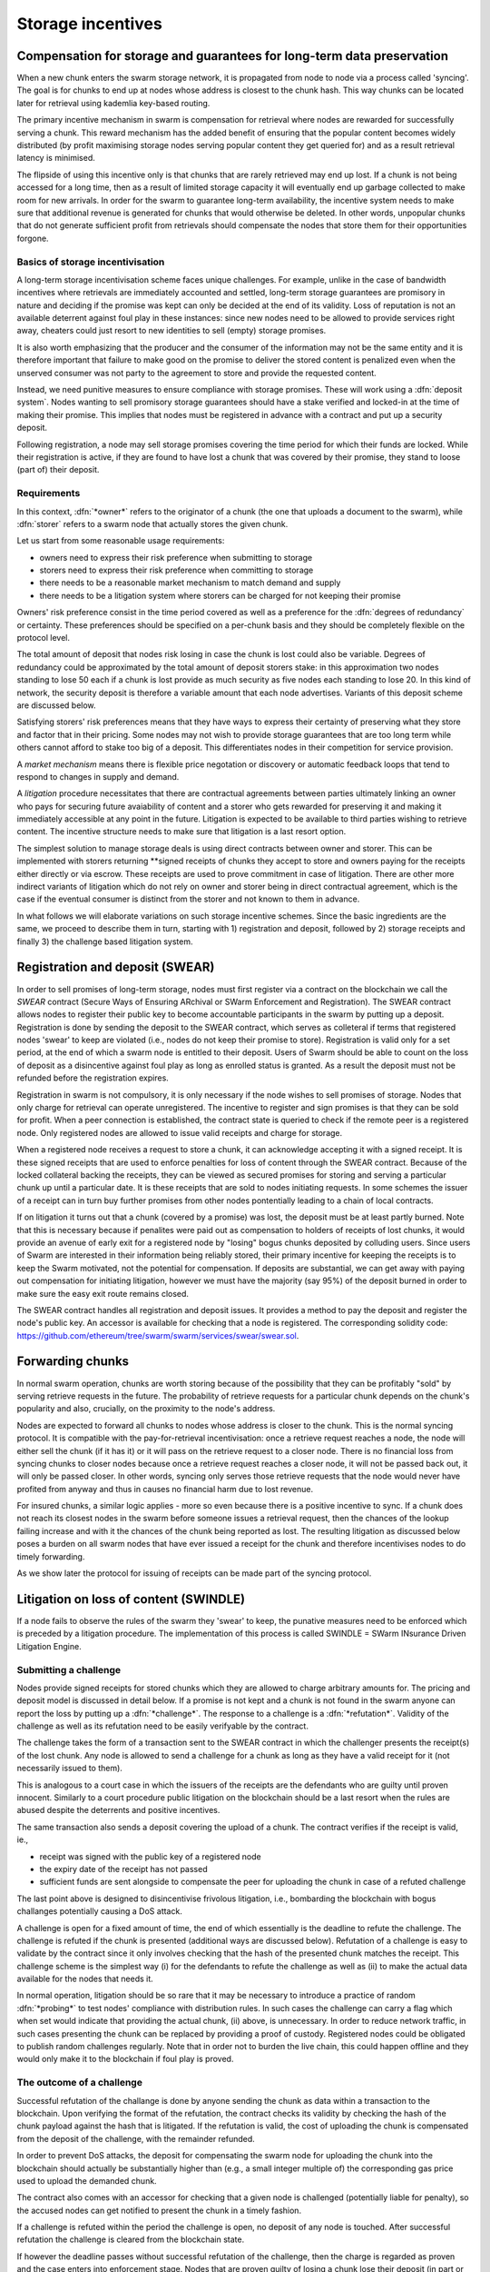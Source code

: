 ******************************
Storage incentives
******************************

..  index:: litigation

..  index::
   challenge

..  index::
   receipt
   litigation
   manifest
   insurance

..  index::
  receipt
  contract
  disconnection
  pair: receipt; storage

Compensation for storage and guarantees for long-term data preservation
========================================================================

When a new chunk enters the swarm storage network, it is propagated from node to node via a process called 'syncing'. The goal is for chunks to end up at nodes whose address is closest to the chunk hash. This way chunks can be located later for retrieval using kademlia key-based routing.

..  index::
   retrieve request
   latency

The primary incentive mechanism in swarm is compensation for retrieval where nodes are rewarded for successfully serving a chunk. This reward mechanism has the added benefit of ensuring that the popular content becomes widely distributed (by profit maximising storage nodes serving popular content they get queried for) and as a result retrieval latency is minimised.

The flipside of using this incentive only is that chunks that are rarely retrieved may end up lost. If a chunk is not being accessed for a long time, then as a result of limited storage capacity it will eventually end up garbage collected to make room for new arrivals. In order for the swarm to guarantee long-term availability, the incentive system needs to make sure that additional revenue is generated for chunks that would otherwise be deleted. In other words, unpopular chunks that do not generate sufficient profit from retrievals should compensate the nodes that store them for their opportunities forgone.

Basics of storage incentivisation
------------------------------------------------

A long-term storage incentivisation scheme faces unique challenges. For example, unlike in the case of bandwidth incentives where retrievals are immediately accounted and settled, long-term storage guarantees are promisory in nature and deciding if the promise was kept can only be decided at the end of its validity. Loss of reputation is not an available deterrent against foul play in these instances: since new nodes need to be allowed to provide services right away, cheaters could just resort to new identities to sell (empty) storage promises.

It is also worth emphasizing that the producer and the consumer of the information may not be the same entity and it is therefore important that failure to make good on the promise to deliver the stored content is penalized even when the unserved consumer was not party to the agreement to store and provide the requested content.

..  index::
  reputation
  punative measures
  deposit

Instead, we need punitive measures to ensure compliance with storage promises. These will work using a :dfn:`deposit system`. Nodes wanting to sell promisory storage guarantees should have a stake verified and locked-in at the time of making their promise. This implies  that nodes must be registered in advance with a contract and put up a security deposit.

Following registration, a node may sell storage promises covering the time period for which their funds are locked. While their registration is active, if they are found to have lost a chunk that was covered by their promise, they stand to loose (part of) their deposit.

Requirements
-------------

In this context, :dfn:`*owner*` refers to the originator of a chunk (the one that uploads a document to the swarm), while :dfn:`storer` refers to a swarm node that actually stores the given chunk.

Let us start from some reasonable usage requirements:

* owners need to express their risk preference when submitting to storage
* storers need to express their risk preference when committing to storage
* there needs to be a reasonable market mechanism to match demand and supply
* there needs to be a litigation system where storers can be charged for not keeping their promise

Owners' risk preference consist in the time period covered as well as a preference for the :dfn:`degrees of redundancy` or certainty. These preferences should be specified on a per-chunk basis and they should be completely flexible on the protocol level.

The total amount of deposit that nodes risk losing in case the chunk is lost could also be variable. Degrees of redundancy could be approximated by the total amount of deposit storers stake: in this approximation two nodes standing to lose 50 each if a chunk is lost provide as much security as five nodes each standing to lose 20. In this kind of network, the security deposit is therefore a variable amount that each node advertises. Variants of this deposit scheme are discussed below.

Satisfying storers' risk preferences means that they have ways to express their certainty of preserving what they store and factor that in their pricing. Some nodes may not wish to provide storage guarantees that are too long term while others cannot afford to stake too big of a deposit. This differentiates nodes in their competition for service provision.

A *market mechanism* means there is flexible price negotation or discovery or automatic feedback loops that tend to respond to changes in supply and demand.

..  index:: litigation

A *litigation* procedure necessitates that there are contractual agreements between parties ultimately linking an owner who pays for securing future avaiability of content and a storer who gets rewarded for preserving it and making it immediately accessible at any point in the future. Litigation is expected to be available to third parties wishing to retrieve content. The incentive structure needs to make sure that litigation is a last resort option.

..  index::
   contract
   receipt

The simplest solution to manage storage deals is using direct contracts between owner and storer. This can be implemented with storers returning **signed receipts of chunks they accept to store and owners paying for the receipts either directly or via escrow. These receipts are used to prove commitment in case of litigation. There are other more indirect variants of litigation which do not rely on owner and storer being in direct contractual agreement, which is the case if the eventual consumer is distinct from the storer and not known to them in advance.

In what follows we will elaborate variations on such storage incentive schemes. Since the basic ingredients are the same, we proceed to describe them in turn, starting with 1) registration and deposit, followed by 2) storage receipts and finally 3) the challenge based litigation system.

Registration and deposit (SWEAR)
=================================

..   index:: :abbr:`SWEAR Secure Ways of Ensuring ARchival or SWarm Enforcement and Registration`

In order to sell promises of long-term storage, nodes must first register via a contract on the blockchain we call the *SWEAR* contract (Secure Ways of Ensuring ARchival or SWarm Enforcement and Registration).
The SWEAR contract allows nodes to register their public key to become accountable participants in the swarm by putting up a deposit. Registration is done by sending the deposit to the SWEAR contract, which serves as colleteral if terms that registered nodes 'swear' to keep are violated (i.e., nodes do not keep their promise to store).
Registration is valid only for a set period, at the end of which a swarm node is entitled to their deposit.
Users of Swarm should be able to count on the loss of deposit as a disincentive against foul play as long as enrolled status is granted. As a result the deposit must not be refunded before the registration expires.

..  index:: registration
   receipt

Registration in swarm is not compulsory, it is only necessary if the node wishes to sell promises of storage. Nodes that only charge for retrieval can operate unregistered. The incentive to register and sign promises is that they can be sold for profit. When a peer connection is established, the contract state is queried to check if the remote peer is a registered node. Only registered nodes are allowed to issue valid receipts and charge for storage.

When a registered node receives a request to store a chunk, it can acknowledge accepting it with a signed receipt. It is these signed receipts that are used to enforce penalties for loss of content through the SWEAR contract. Because of the locked collateral backing the receipts, they can be viewed as secured promises for storing and serving a particular chunk up until a particular date. It is these receipts that are sold to nodes initiating requests.
In some schemes the issuer of a receipt can in turn buy further promises from other nodes pontentially leading to a chain of local contracts.

If on litigation it turns out that a chunk (covered by a promise) was lost, the deposit must be at least partly burned. Note that this is necessary because if penalites were paid out as compensation to holders of receipts of lost chunks, it would provide an avenue of early exit for a registered node by "losing" bogus chunks deposited by colluding users. Since users of Swarm are interested in their information being reliably stored, their primary incentive for keeping the receipts is to keep the Swarm motivated, not the potential for compensation.
If deposits are substantial, we can get away with paying out compensation for initiating litigation, however we must have the majority (say 95%) of the deposit burned in order to make sure the easy exit route remains closed.

The SWEAR contract handles all registration and deposit issues. It provides a method to pay the deposit and register the node's public key. An accessor is available for checking that a node is registered.
The corresponding solidity code: https://github.com/ethereum/tree/swarm/swarm/services/swear/swear.sol.

Forwarding chunks
======================

..  index:: retrieve request

In normal swarm operation, chunks are worth storing because of the possibility that they can be profitably "sold" by serving retrieve requests in the future. The probability of retrieve requests for a particular chunk depends on the chunk's popularity and also, crucially, on the proximity to the node's address.

Nodes are expected to forward all chunks to nodes whose address is closer to the chunk. This is the normal syncing protocol. It is compatible with the pay-for-retrieval incentivisation: once a retrieve request reaches a node, the node will either sell the chunk (if it has it) or it will pass on the retrieve request to a closer node. There is no financial loss from syncing chunks to closer nodes because once a retrieve request reaches a closer node, it will not be passed back out, it will only be passed closer. In other words, syncing only serves those retrieve requests that the node would never have profited from anyway and thus in causes no financial harm due to lost revenue.

..  index:: syncing

For insured chunks, a similar logic applies - more so even because there is a positive incentive to sync. If a chunk does not reach its closest nodes in the swarm before someone issues a retrieval request, then the chances of the lookup failing increase and with it the chances of the chunk being reported as lost. The resulting litigation as discussed below poses a burden on all swarm nodes that have ever issued a receipt for the chunk and therefore incentivises nodes to do timely forwarding.

As we show later the protocol for issuing of receipts can be made part of the syncing protocol.

Litigation on loss of content (SWINDLE)
========================================

..  index:: :abbr:`SWINDLE = SWarm INsurance Driven Litigation Engine`

If a node fails to observe the rules of the swarm they 'swear' to keep, the punative measures need to be enforced which is preceded by a litigation procedure. The implementation of this process is called SWINDLE = SWarm INsurance Driven Litigation Engine.

Submitting a challenge
------------------------------


..  index::
  challenge
  refutation

Nodes provide signed receipts for stored chunks which they are allowed to charge arbitrary amounts for. The pricing and deposit model is discussed in detail below. If a promise is not kept and a chunk is not found in the swarm anyone can report the loss by putting up a :dfn:`*challenge*`. The response to a challenge is a :dfn:`*refutation*`. Validity of the challenge as well as its refutation need to be easily verifyable by the contract.

The challenge takes the form of a transaction sent to the SWEAR contract in which the challenger presents the receipt(s) of the lost chunk. Any node is allowed to send a challenge for a chunk as long as they have a valid receipt for it (not necessarily issued to them).

This is analogous to a court case in which the issuers of the receipts are the defendants who are guilty until proven innocent. Similarly to a court procedure public litigation on the blockchain should be a last resort when the rules are abused despite the deterrents and positive incentives.

The same transaction also sends a deposit covering the upload of a chunk. The contract verifies if the receipt is valid, ie.,

* receipt was signed with the public key of a registered node
* the expiry date of the receipt has not passed
* sufficient funds are sent alongside to compensate the peer for uploading the chunk in case of a refuted challenge

The last point above is designed to disincentivise frivolous litigation, i.e., bombarding the blockchain with bogus challanges potentially causing a DoS attack.

..  index:: DoS

A challenge is open for a fixed amount of time, the end of which essentially is the deadline to refute the challenge. The challenge is refuted if the chunk is presented (additional ways are discussed below). Refutation of a challenge is easy to validate by the contract since it only involves checking that the hash of the presented chunk matches the receipt. This challenge scheme is the simplest way (i) for the defendants to refute the challenge as well as (ii) to make the actual data available for the nodes that needs it.

In normal operation, litigation should be so rare that it may be necessary to introduce a practice of random :dfn:`*probing*` to test nodes' compliance with distribution rules. In such cases the challenge can carry a flag which when set would indicate that providing the actual chunk, (ii) above, is unnecessary. In order to reduce network traffic, in such cases presenting the chunk can be replaced by providing a proof of custody. Registered nodes could be obligated to publish random challenges regularly. Note that in order not to burden the live chain, this could happen offline and they would only make it to the blockchain if foul play is proved.

The outcome of a challenge
-------------------------------------

Successful refutation of the challange is done by anyone sending the chunk as data within a transaction to the blockchain. Upon verifying the format of the refutation, the contract checks its validity by checking the hash of the chunk payload against the hash that is litigated. If the refutation is valid, the cost of uploading the chunk is compensated from the deposit of the challenge, with the remainder refunded.

..  index::
    DoS

In order to prevent DoS attacks, the deposit for compensating the swarm node for uploading the chunk into the blockchain should actually be substantially higher than (e.g., a small integer multiple of) the corresponding gas price used to upload the demanded chunk.

The contract also comes with an accessor for checking that a given node is challenged (potentially liable for penalty), so the accused nodes can get notified to present the chunk in a timely fashion.

If a challenge is refuted within the period the challenge is open, no deposit of any node is touched.
After successful refutation the challenge is cleared from the blockchain state.

..  index::
   deposit
   refutation
   challenge

If however the deadline passes without successful refutation of the challenge, then the charge is regarded as proven and the case enters into enforcement stage. Nodes that are proven guilty of losing a chunk lose their deposit (in part or full depending on the variant). Enforcement is guaranteed by the fact that deposits are locked up in the SWEAR contract.

..  index::
  suspension
  cheating

Punishment can entail :dfn:`*suspension*`, meaning a node found guilty is no longer considered a registered swarm node. Such a node is only able to resume selling storage receipts once they create a new identity and put up a deposit once again. This is extra pain inflicted on nodes for cheating.
Below we propose a system where nodes lose only part of their deposit for each chunk lost and only in case of deliberate cheating do they lose their entire deposit and get suspended.

Multiple receipts - multiple defendants
----------------------------------------

Playing nice is further incentivized if a challenge is allowed to extend the risk of loss to all nodes that have given a promise to store the lost chunk. This means that when one storer is challenged, all nodes that have outstanding receipts covering the (allegedly) lost chunk stand to lose their deposit.

The SWEAR contract comes with an accessor for checking that a given chunk has been reported lost, so that holders of receipts by other swarm nodes can punish them as well for losing the chunk, which, in turn, incentivizes whoever may hold the chunk to present it (and thus refute the challenge) even if they are not the named defendant first accused.

Redundancy and multiple receipts
------------------------------------

Owners express their preference for storage period and for degree of redundancy/certainty.
As for storage period, the base unit used will be a :dfn:`*swarm epoch*`. The swarm epoch is the minimum interval a swarm node can register for.

To quantify redundancy level, a node specifies a total (minimum) amount of deposit that is to be at stake.  Customers (chunk owners or users) express this risk preference by collecting more than one receipt.

Nodes can choose to gamble of course by selling storage receipts without storing the chunk, in the hope of being able to retrieve the chunk from the swarm as needed. However, since storers have no real way to trust other nodes to fall back on, the nodes that issue receipts have a strong incentive to actually store the chunk themselves. Collecting receipts from several nodes therefore means that several replicas are likely to be kept in the swarm. Slogan: more receipts means more redundancy.

A priori this only works, however, in the simplest system in which the owner needs to receive and keep all the receipts signed by the storers. We shall return to this point later.

Receipt forwarding or chained challenges
===========================================

Collecting storer receipts and direct contracts
-------------------------------------------------

There are a few schemes we may employ. In the first, a storage request is forwarded from node to node until it reaches a registered node close to the chunk address. This storer node then issues a receipt which is passed back along the same route to the chunk owner.
The owner then can keep these receipts for later litigation.

What is a node's incentive to forward the request? Note that denying the chunk from peers that are not in their proximate bin have no benefit in retrieval (since requests served by the peer in question would never reach the node). If nonetheless they still do not forward, searches end up not finding the chunk, and they will be challenged. Having the chunk, they can always refute the challenge and the litigation costs may not be higher than what they gained from not purchasing receipts from a closer node. However, the litigation reveals that they cheated on syncing not offering the chunk in question. Learning this will prompt peers to stop doing business with the node. Alternatively, this could even be enforced on the protocol level requiring proof of forwarding on top of presenting the chunk, to avoid suspension.



Explicit direct contracts signed by storers held by owners has a lot of advantages. On top of its transparency and simplicity, this scheme enables owners to make sure that any degree of redundancy (certainty) promise is secured by deposits of distinct nodes via their signed promises. In particular it allows owners to insure their chunks against a total collateral  higher than any individual node's deposit. Also insuring a chunk against different deposits for varying periods is easy.

Unfortunately, this rather transparent system has caveats.

First of all, forwarding back receipts creates a lot of network traffic. The only purpose of receipts is to be able to use them in litigation, which is very rare, rendering virtually all this traffic spurious.

Secondly, since availability of a storer node cannot always be guaranteed, getting receipts back from storers may incur indefinite delays. The owner (who submits the request) needs a receipt that can be used for litigation later. If this receipt needs to come from the storer, then the process requires an entire roundtrip. If the owner requests additional security in the form of multiple receipts, receipts from all storers need to be passed back to the owner and stored. This means additional cost and overhead.

Furthermore, deciding on storers at the time the promise is made has a major drawback.
If the storage period is long enough the network may grow and new registered nodes come online in the proximity of the chunk. It can happen that routing at retrieval will bypass this storer. Though syncing makes sure that even in these cases the chunk is passed along and reaches closest nodes, their accountability regarding this old chunk cannot be guaranteed without further complications.

To summarize, explicit transparent contracts between owner and storer necessitate forwarding back receipts which has the following caveats:

* spurious network traffic
* delayed response
* potential non-accountability after network growth


Chaining challenges
--------------------

The other model is based on the observation that establishing the link between owner and storer can be delayed to take place at the time of litigation. Instead of waiting for receipts issued by storers, the owner direcly contracts their (registered) connected peer(s) that immediately issues a receipt for storing a chunk.

When registered nodes connect, they are expected to have negotiated a price and from then on are obligated to give receipts for chunks that are sent their way according to the rules. This enables nodes to guarantee successful forwarding and therefore they can immediately issue receipts to the peer they receive the request from. Put in a different way, registered nodes enter into contract implicitly by connecting to the network and syncing.

..  index::
    sycing
    litigation
    forwarding
    receipt

The receipt(s) that the owner gets from their connected peer can be used in a challenge.
When it comes to litigation, we play a blame game; challenged nodes defend the,selves not necessarily by presenting the chunk, but by presenting a receipt for said chunk issued by a registered node closer to the chunk address. Thus litigation will involve a chain of challenges with receipts pointing from owner via forwarding nodes all the way to the storer who must then present the chunk or be punished.

The litigation is thus a recursive process where one way for a node to refute a challenge is to shift responsibility and implicate another node to be the culprit.
The idea is that contracts are local between connected peers and blame is shifted along the same route as what the chunk travels.

The challenge is constituted in submitting a receipt for the chunk signed by a node. (Once again everybody having a receipt is able to litigate).
Litigation starts with a node submitting a receipt for the chunk that is not found.
This will likely be the receipt(s) that the owner received directly from the peer(s) it first sent the request to (a node that was directly connected to it at the time the request was initiated). The node implicated can refute the challenge by sending either the chunk itself to the blockchain as explained above or sending a receipt for the chunk signed by another node. This receipt needs to be issued by a node closer to the target. Additionally we stipulate that the redundancy requirement expressed by total deposit staked should also be preserved. In other words, if a node is accused with a receipt with deposit value of X, it needs to provide valid receipts from closer nodes with deposit totalling X or more. These validations are easy to carry out, so verification.

If a node is unable to produce either the chunk or the receipts, it is considered a proof that the node had the chunk, should have kept it but deleted it. If all nodes delete the chunk but preserve their receipt, this process will end up blaming the single closest node for the loss.

Compared to the scheme where owners collected direct receipts from storers with the help of forwarding, this is a regression in the sense that it is unable to factor in required redundancy (or storers certainty). No matter how many inital receipts one buys, challenges may all end up at the same single node.
This system also cannot deal with varying deposits and prices and seems to be feasable only in the context of fixed equal deposits for all registered nodes as well as a system-wide fixed price for a chunk per epoch. Not ideal.

..  index:: double signing

Ultimately the problem is that multiple separate receipts can be forwarded to the same node. This node sells multiple receipts (to different parties) all covering the same chunk, thereby reducing the total deposit securing the chunk from multiple nodes' worth, to just one. We propose to fix this flaw by explicitly forbidding nodes to issue multiple receipts for the same chunk (:dfn:`double signing`). To enforce this, we need to use a more complex system of deposits.

Reserved deposit and punishment for double signing
---------------------------------------------------

..  index::
    deposit
    chating
    double signing

Under the modified rules we allow for receipts to be backed by only a specified fraction of the total deposit. Then, if a node is found to have lost a chunk, only that part of the deposit is forfeited - with the caveat that from that moment on, the node may no longer be seen as trustworthy and it may not be able to sell receipts until it restores its deposit to the original total.
If the deposit is not restored, the node can still be litigated against based on outstanding receipits and will continue to lose stake if found guilty. Additional limits of tolerance can be introduced: for instance if the cumulative deposit lost on chunks reaches X percent of the total deposit, the node loses their entire deposit. Another way to put it may be that you got a set number of lives before the game is over.

On top of the amount of collateral dedicated to penalties for lost chunks, the deposit has an extra reserve amount.
This is designed to prevent double signing (or any other form of premeditated cheating). If a node signs a receipt for a chunk and is required to store it (i.e. it does not have a receipt from a node closer to the chunk hash whom it can point to in case of litigation); then the node must not sell another receipt covering the same chunk. Doing so is considered double signing, and if a node is found to be double signing (preventable misbehaviour), it loses its entire deposit and has to reregister before further operation.

With this scheme in place, we can once again ensure a minimum redundancy by purchasing multiple receipts. This works as follows: The owner purchases storage receipts form multiple connected peers. Each of these peers attempts to pass the chunk forward (obtain secondary receipts from nodes with addresses closer to the chunk hash). Along the way, no node can accept the chunk from two different nodes without first securing a forward receipt otherwise they would violate the rule against double signing. When the chunk reaches its home among the peers closest to it, there will be no closer nodes to pass the chunk on to and multiple nodes are left with the responsibility of storing the chunk. Thus we have reestablished that multiple receipts entail more redundancy.

Furthermore we were to explicitly allow receipts to stake an arbitrary amount of security deposit on the line. A receipt with a higher deposit value will also be more expensive. The effect of this scheme is that the degree of redundancy bought by the originator can never decrease. To see why, consider a node that has signed a receipt for a chunk with a deposit at stake of 100. This node may in turn purchase a receipt worth 100 from a closer node, or, it may purchase two receipts worth 50 each from two different closer nodes. These two receipts of 50 can never be recombined into one worth 100 because this would require double signing. In principle redundancy level can increase but in practice this is unlikely to ever happen. Litigation rules require that when a node is challenged, the challenge can be refuted by showing receipts secured with total deposits adding up to no less than the receipt the node is challenged with. In other words, the redundancy level has to be matched. Nodes have no motivation to purchase receipts secured by a higher value.
The fact that receipts can be issued of any amount below the total deposit of the node also makes it possible to match the exact degree of redundancy.

The fact that chunks stored by one and the same node are insured with variable stake
and that losing a chunk does not lead to suspension, changes the strategy nodes use when  deciding which chunks to delete (i.e., it may be worth deleting chunks that are insured against a tiny fraction of our deposit). This may be somewhat problematic.

Under this scheme however, there is another bottleneck too. As an owner, a node wants to collect more receipts than the number of their direct connections. This means that they need to wait until their connection forwards the chunk, i.e., found a new peer that gave a receipt.
This reintroduces non-immediacy in chunk submissions, moreover it necessitates a new process that records how much of the redundancy is already covered and continuously attempts to cover the rest.

To summarize so far, the latest scheme has the caveats:

* delay in securing receipts due to double signing restriction
* problematic semantics of request with variable partial stake

Maximising degree of redundancy
----------------------------------

In the special case when the redundancy requirement is within the total collateral of the  proximate bin of nodes, the last scheme can be improved.

Under this scheme forwarding the original request is explicitly delineated from distributing chunks according to the redundancy criteria. Similarly to the double signing pattern, owners need to accept that their chunk is insured only by one node's deposit. In the first phase of forwarding nodes pass on the original request (with its redundancy requirements) to nodes closer to the chunk address all the way to the current closest online node. This node acts as a coordinator to distribute chunks among nodes in its proximate bin. Forwarding to the closest node is enforced by the risk of losing the entire deposit: when challenged, a node can present the chunk or present a receipt from a node closer to the chunk, otherwise they stand to lose their deposit and registered status.

Assume the litigation reached the closest node. The closest node has another rule to follow, they can only refute the challenge by presenting several receipts from registered nodes in their proximate bin. Total deposit of the nodes must be higher than the total cost per epoch offered by the owner.
If the chain of receipts reaches the closest node and it sends in the batch of receipts to the SWEAR contract during litigation, the set of peers are considered jointly responsible. If the chunk is lost, each one of them lose their deposit.

If there is system-wide maximum limit on the degree of redundancy owners can require, then registered nodes can make sure their known neighbourhood can always satisfy that, simply by keeping their proximate bin large enough. Conversely, if there is maximum deposit that a node is allowed to stake for one chunk, owners offering multiples of this can safely assume that their chunk will be stored in several replicas.

This scheme can remedy both the variable deposit issue as well as the immediacy problem.

After the initial distribution, it is up to individual nodes to trickle down their receipts, always fully filling in their capacity according to the previous scheme, constrained by double signing and maximum deposit. Due to syncing, this pattern makes sure that storers occupy the neighbourhood of the chunk address irrespective of how the network grows.

The insight here is that once the owner has the receipt to initiate litigation and the chunk reached its proximate nodes delays (due to the double signing constraint) when adapting to network growth are perfectly acceptable.


Pricing, deposit, accounting
=============================

We posited in the introduction that registered nodes should be allowed to compete on quality of service and factor their certainty of storage in their prices. Market pricing of storage is all the more important once we realise that unlike gas, system-wide fixed storage price is neither easy nor necessary.

Gas is the accounting unit of computation on the ethereum blockchain, it is paid in as ether sent with the transaction and paid out in ether to the miner as part of the protocol.
The actual price of gas for a block is fixed system-wide yet it is dictated by market. It needs to be fixed since accounting for computation needs to be identical across all nodes of the network. It still can be dictated by the market since the miners the providers of the service gas is supposed to pay for, have a way to 'vote' on it. Miners of a block can change the gas price (based on how full the block is). To mitigate against extreme price volatilty, one can regulate the price by introducing restrictions on rate of change (absolute upper limit of percentage of change allowed from block to block).

Storage price is accounted for between p2p arrangements and therefore need not be fixed system-wide. Also such a mechanism of voting by service providers is not available. Note that in principle there is some information on the blockchain which could be used to inform prices: the number of (successful) litigations. If there is an increase in the percentage of litigations (number of proven charges normalised by the number of registered nodes), that is indication that system capacity is lower than the demand, therefore prices need to rise.
The other direction however when prices need to decrease has no such indicator: due to the floor effect of no litigation (quite expected normal operation), information on the blockchain is inconsequential as to whether the storage is overpriced.
Hence we conclude, fixed pricing of storage, is not viable without central authority or trusted third parties.

Another important decision is whether maximum deposits staked for a single chunk should vary independently of price. It is hard to conceptualise what this would mean in the first place. Assume that nodes' deposit varies and affects the probability that they are chosen as storers: a peer is chosen whose deposit is higher out of two advertising the same price. In this case, the nodes have an incentive to up the ante, and start a bidding war. In case of normal operation, this bidding would not be measuring confidence in quality of service but would simply reflect wealth.
We conclude that prices should be variable and entirely up to the node, but higher confidence or certainty should also be reflected directly in the amount of deposit they stake: deposit staked per chunk should be a constant multiple of the price.

We propose the following deposit structure.

..  math::
    d = spl + r

where

* :math:`d` is the nodes deposit
* :math:`p` is the price per chunk per epoch that the node is asking for the maximum stake
* :math:`s` is a system-wide security constant dictating the ratio between price and deposit staked in case of loss
* :math:`l` is the number of lives, i.e., the number of chunks a node can provably lose and not replenish their deposit before they are suspended
* :math:`r` reserve deposit is a system wide fix amount that represents the minimum stake swarm has as collateral for cheating.

The number of lives can be maximised in :math:`2`.
We recommend an extra constant for the overall maximum lives, i.e., the total number of losses a node is allowed before it is suspended. This is not constrained by the deposit since we allow a node to replenish their deposit after part of it is burned as a result of punishment for chunk loss.
Price per chunk per epoch is truely freely variable and dictated by the free market.
The reserve deposit is a much higher amount. We recommend that it is at least :math:`2m` where :math:`m` is the maximum total stake for a chunk. Nodes need to be prepared to cover :math:`m` in their proximate bin. It is not realistic to have more than :math:`10-20` peers in there, so :math:`m` is effectively maximised in :math:`20k` where :math:`k` is the maximum stake per chunk for a single node.
With these constraints the maximum deposit a node can put up is: :math:`2*20ps + 2ps=42ps`,
choosing :math:`s=10`, this gives :math:`420p`.


Pricing storage in units of chunk retrieval
---------------------------------------------

With the scheme laid out in the previous section we established an implicit insurance system where

* all costs and obligation can be settled between connected peers
* signed promises (commitments that can be used to initiate litigation) are available as immediate responses to store requests (syncing)

As a consequence, all payment or accounting for storage promises can be done exactly the same way as with bandwidth. Subsuming settlement of storage expenses under SWAP is a major advantage and simplifies our system.

However, unlike in the case of retrieval, storage receipts represent an insurance of sorts and therefore their pricing is important. There is no sense in which chunk storage can be traded service for service one for one.

However, their price can always be expressed in terms of chunk retrievals, so SWAP can simply handle their accounting in a trivial way.

Optimising storage of receipts
=====================================

Implementation of chained receipts: Storage receipts and sync state
--------------------------------------------------------------------

[This needs more work]

The purpose of the receipt is to prove that a node closer to the target chunk than the node itself received the chunk and will either store it or forward it.
This is exactly what synchronisation does, therefore, proving (in)correct synchronisation is
a potential substitute for receipt based litigation.

If we stipulate that registered nodes need to sign sync state and able to prove a particular chunk was part of the synced batch, we can get away without storing individual receipts altogether and implement the persistence of receipts as part of the chunkstore mechanism on the one hand and the passing of receipts as part of the syncing mechanism on the other.

An advantage of using sync tokens as receipts is that when litigation takes place, one can point fingers to a node which already had the chunk at the time of syncing.
.. Another one is that receipts are not increasing network traffic.

Trading trust for storage
----------------------------

[This needs more work]

One bottleneck of the indirect litigation scheme is that nodes need to store receipts of old chunk they do not store just to point fingers to nodes they synced with in case of litigation. This is only an issue with nodes not in the proximate bin.

We can further explore the possibility that peers that a node has had a long syncing history with and had lots of chances to probe are trusted so instead of keeping receipts to implicate them, one can just present a sync token (not specific to a chunk, just a time period) that serves to (i) notify that peer to continue the litigation and (ii) indicate to the swarm that the two nodes take joint responsibility if the chunk is lost on them. For nodes that are supposed to store the chunk, this scheme would provide explicit framework to collude and cheat on the degree of redundancy, but for forwarding nodes this solves two issues. First it multiplies the overall stake on the line and second seriously reduces the storage requirements. Because of the join responsibility, a node no longer needs to keep receipts of old non-stored chunks if they can show they have a pact of joint responsibility with a node that is closer.

Publicly accessible receipts and consumer driven litigation
------------------------------------------------------------

End-users that store important information in the swarm have an obvious interest in keeping as many receipts of it as possible available for "litigation". The storage space required for storing a receipt is a sizable fraction of that used for storing the information itself, so end users can reduce their storage requirement further by storing the receipts in Swarm as well. Doing this recursively would result in end users only having to store a single receipt, the root receipt, yet being able to penalize quite a few Swarm nodes, in case only a small part of their stored information is lost.

A typical usecase is when content producers would like to make sure their content is available. This is supported by implementing the process of collecting receipts and putting them together in a format which allows for the easy pairing of chunks and receipts for an entire document. Storing this document-level receipt collection in the swarm has a non-trivial added benefit. If such a pairing is public and accessible, then consumers/downloaders (not only creators/uploaders) of content are able to litigate in case a chunk is missing. On the other hand, if the likely outcome of this process is punishment for the false promise (burning the deposit), motivation to litigate for any particular bit lost is slim.

This pattern can be further extended to apply to a document collection (Dapp/website level). Here all document-level root receipts (of the sort just discussed) can simply be included as metadata in the manifest entry for the document alongside its root hash. Therefore a manifest file itself can store its own warranty.

